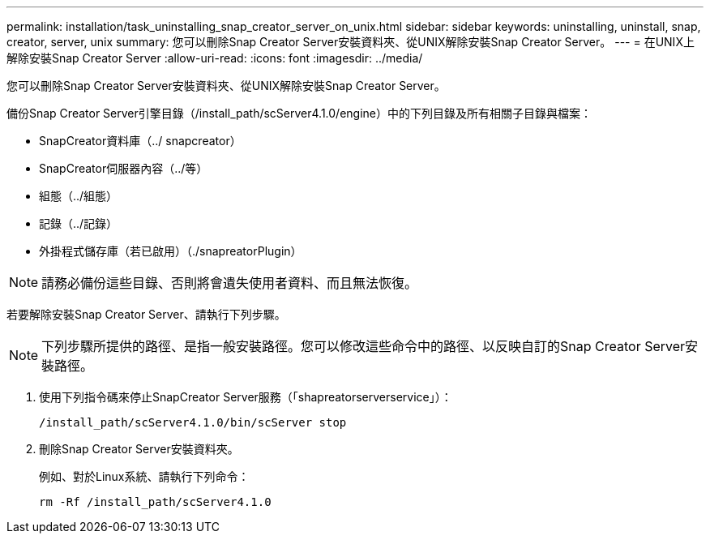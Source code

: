 ---
permalink: installation/task_uninstalling_snap_creator_server_on_unix.html 
sidebar: sidebar 
keywords: uninstalling, uninstall, snap, creator, server, unix 
summary: 您可以刪除Snap Creator Server安裝資料夾、從UNIX解除安裝Snap Creator Server。 
---
= 在UNIX上解除安裝Snap Creator Server
:allow-uri-read: 
:icons: font
:imagesdir: ../media/


[role="lead"]
您可以刪除Snap Creator Server安裝資料夾、從UNIX解除安裝Snap Creator Server。

備份Snap Creator Server引擎目錄（/install_path/scServer4.1.0/engine）中的下列目錄及所有相關子目錄與檔案：

* SnapCreator資料庫（../ snapcreator）
* SnapCreator伺服器內容（../等）
* 組態（../組態）
* 記錄（../記錄）
* 外掛程式儲存庫（若已啟用）（./snapreatorPlugin）



NOTE: 請務必備份這些目錄、否則將會遺失使用者資料、而且無法恢復。

若要解除安裝Snap Creator Server、請執行下列步驟。


NOTE: 下列步驟所提供的路徑、是指一般安裝路徑。您可以修改這些命令中的路徑、以反映自訂的Snap Creator Server安裝路徑。

. 使用下列指令碼來停止SnapCreator Server服務（「shapreatorserverservice」）：
+
[listing]
----
/install_path/scServer4.1.0/bin/scServer stop
----
. 刪除Snap Creator Server安裝資料夾。
+
例如、對於Linux系統、請執行下列命令：

+
[listing]
----
rm -Rf /install_path/scServer4.1.0
----

